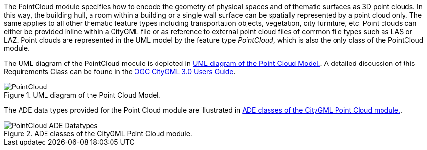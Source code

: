 The PointCloud module specifies how to encode the geometry of physical spaces and of thematic surfaces as 3D point clouds. In this way, the building hull, a room within a building or a single wall surface can be spatially represented by a point cloud only. The same applies to all other thematic feature types including transportation objects, vegetation, city furniture, etc. Point clouds can either be provided inline within a CityGML file or as reference to external point cloud files of common file types such as LAS or LAZ.
Point clouds are represented in the UML model by the feature type _PointCloud_, which is also the only class of the PointCloud module.

The UML diagram of the PointCloud module is depicted in <<pointcloud-uml>>. A detailed discussion of this Requirements Class can be found in the  link:http://docs.opengeospatial.org/DRAFTS/20-066.html#ug-model-point-cloud-section[OGC CityGML 3.0 Users Guide].

[[pointcloud-uml]]
.UML diagram of the Point Cloud Model.

image::figures/PointCloud.png[]

The ADE data types provided for the Point Cloud module are illustrated in <<pointcloud-uml-ade-types>>.

[[pointcloud-uml-ade-types]]
.ADE classes of the CityGML Point Cloud module.
image::figures/PointCloud-ADE_Datatypes.png[]
